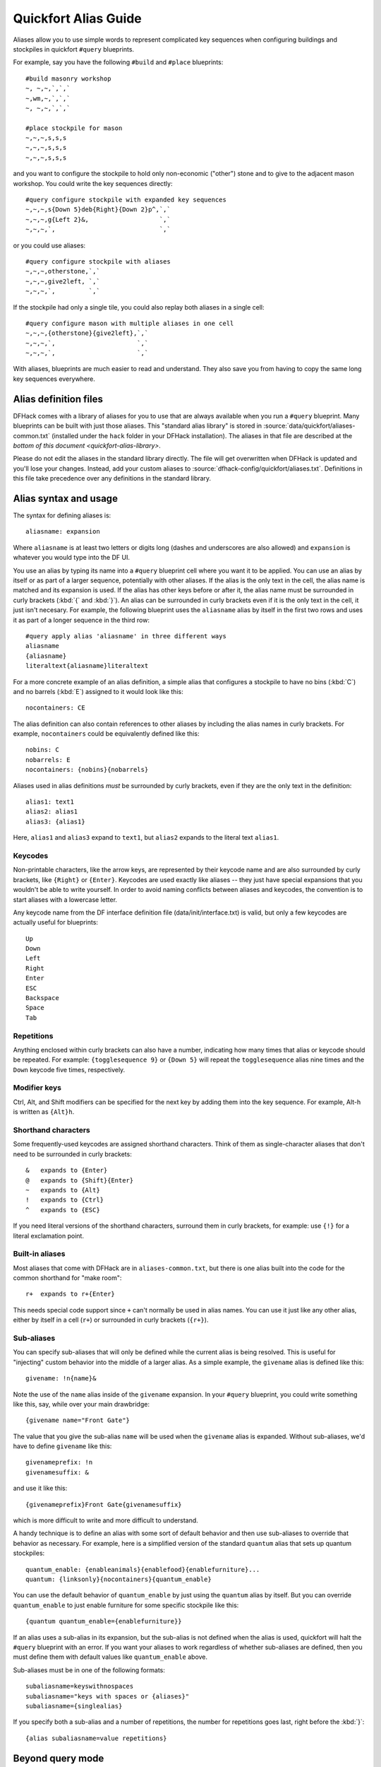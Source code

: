 .. _quickfort-alias-guide:

Quickfort Alias Guide
=====================

Aliases allow you to use simple words to represent complicated key sequences
when configuring buildings and stockpiles in quickfort ``#query`` blueprints.

For example, say you have the following ``#build`` and ``#place`` blueprints::

    #build masonry workshop
    ~, ~,~,`,`,`
    ~,wm,~,`,`,`
    ~, ~,~,`,`,`

    #place stockpile for mason
    ~,~,~,s,s,s
    ~,~,~,s,s,s
    ~,~,~,s,s,s

and you want to configure the stockpile to hold only non-economic ("other")
stone and to give to the adjacent mason workshop. You could write the
key sequences directly::

    #query configure stockpile with expanded key sequences
    ~,~,~,s{Down 5}deb{Right}{Down 2}p^,`,`
    ~,~,~,g{Left 2}&,                   `,`
    ~,~,~,`,                            `,`

or you could use aliases::

    #query configure stockpile with aliases
    ~,~,~,otherstone,`,`
    ~,~,~,give2left, `,`
    ~,~,~,`,         `,`

If the stockpile had only a single tile, you could also replay both aliases in
a single cell::

    #query configure mason with multiple aliases in one cell
    ~,~,~,{otherstone}{give2left},`,`
    ~,~,~,`,                      `,`
    ~,~,~,`,                      `,`

With aliases, blueprints are much easier to read and understand. They also
save you from having to copy the same long key sequences everywhere.

Alias definition files
----------------------

DFHack comes with a library of aliases for you to use that are always
available when you run a ``#query`` blueprint. Many blueprints can be built
with just those aliases. This "standard alias library" is stored in
:source:`data/quickfort/aliases-common.txt` (installed under the ``hack`` folder
in your DFHack installation). The aliases in that file are described at the
`bottom of this document <quickfort-alias-library>`.

Please do not edit the aliases in the standard library directly. The file will
get overwritten when DFHack is updated and you'll lose your changes. Instead,
add your custom aliases to :source:`dfhack-config/quickfort/aliases.txt`.
Definitions in this file take precedence over any definitions in the standard
library.

Alias syntax and usage
----------------------

The syntax for defining aliases is::

    aliasname: expansion

Where ``aliasname`` is at least two letters or digits long (dashes and
underscores are also allowed) and ``expansion`` is whatever you would type
into the DF UI.

You use an alias by typing its name into a ``#query`` blueprint cell where you
want it to be applied. You can use an alias by itself or as part of a larger
sequence, potentially with other aliases. If the alias is the only text in the
cell, the alias name is matched and its expansion is used. If the alias has
other keys before or after it, the alias name must be surrounded in curly
brackets (:kbd:`{` and :kbd:`}`). An alias can be surrounded in curly brackets
even if it is the only text in the cell, it just isn't necesary. For example,
the following blueprint uses the ``aliasname`` alias by itself in the first
two rows and uses it as part of a longer sequence in the third row::

    #query apply alias 'aliasname' in three different ways
    aliasname
    {aliasname}
    literaltext{aliasname}literaltext

For a more concrete example of an alias definition, a simple alias that
configures a stockpile to have no bins (:kbd:`C`) and no barrels (:kbd:`E`)
assigned to it would look like this::

    nocontainers: CE

The alias definition can also contain references to other aliases by including
the alias names in curly brackets. For example, ``nocontainers`` could be
equivalently defined like this::

    nobins: C
    nobarrels: E
    nocontainers: {nobins}{nobarrels}

Aliases used in alias definitions *must* be surrounded by curly brackets, even
if they are the only text in the definition::

    alias1: text1
    alias2: alias1
    alias3: {alias1}

Here, ``alias1`` and ``alias3`` expand to ``text1``, but ``alias2`` expands to
the literal text ``alias1``.

Keycodes
~~~~~~~~

Non-printable characters, like the arrow keys, are represented by their
keycode name and are also surrounded by curly brackets, like ``{Right}`` or
``{Enter}``. Keycodes are used exactly like aliases -- they just have special
expansions that you wouldn't be able to write yourself. In order to avoid
naming conflicts between aliases and keycodes, the convention is to start
aliases with a lowercase letter.

Any keycode name from the DF interface definition file
(data/init/interface.txt) is valid, but only a few keycodes are actually
useful for blueprints::

    Up
    Down
    Left
    Right
    Enter
    ESC
    Backspace
    Space
    Tab

Repetitions
~~~~~~~~~~~

Anything enclosed within curly brackets can also have a number, indicating how
many times that alias or keycode should be repeated. For example:
``{togglesequence 9}`` or ``{Down 5}`` will repeat the ``togglesequence``
alias nine times and the ``Down`` keycode five times, respectively.

Modifier keys
~~~~~~~~~~~~~

Ctrl, Alt, and Shift modifiers can be specified for the next key by adding
them into the key sequence. For example, Alt-h is written as ``{Alt}h``.

Shorthand characters
~~~~~~~~~~~~~~~~~~~~

Some frequently-used keycodes are assigned shorthand characters. Think of them
as single-character aliases that don't need to be surrounded in curly
brackets::

    &   expands to {Enter}
    @   expands to {Shift}{Enter}
    ~   expands to {Alt}
    !   expands to {Ctrl}
    ^   expands to {ESC}

If you need literal versions of the shorthand characters, surround them in
curly brackets, for example: use ``{!}`` for a literal exclamation point.

Built-in aliases
~~~~~~~~~~~~~~~~

Most aliases that come with DFHack are in ``aliases-common.txt``, but there is
one alias built into the code for the common shorthand for "make room"::

    r+  expands to r+{Enter}

This needs special code support since ``+`` can't normally be used in alias
names. You can use it just like any other alias, either by itself in a cell
(``r+``) or surrounded in curly brackets (``{r+}``).

Sub-aliases
~~~~~~~~~~~

You can specify sub-aliases that will only be defined while the current alias
is being resolved. This is useful for "injecting" custom behavior into the
middle of a larger alias. As a simple example, the ``givename`` alias is defined
like this::

    givename: !n{name}&

Note the use of the ``name`` alias inside of the ``givename`` expansion. In your
``#query`` blueprint, you could write something like this, say, while over your
main drawbridge::

    {givename name="Front Gate"}

The value that you give the sub-alias ``name`` will be used when the
``givename`` alias is expanded. Without sub-aliases, we'd have to define ``givename`` like this::

    givenameprefix: !n
    givenamesuffix: &

and use it like this::

    {givenameprefix}Front Gate{givenamesuffix}

which is more difficult to write and more difficult to understand.

A handy technique is to define an alias with some sort of default
behavior and then use sub-aliases to override that behavior as necessary. For
example, here is a simplified version of the standard ``quantum`` alias that
sets up quantum stockpiles::

    quantum_enable: {enableanimals}{enablefood}{enablefurniture}...
    quantum: {linksonly}{nocontainers}{quantum_enable}

You can use the default behavior of ``quantum_enable`` by just using the
``quantum`` alias by itself. But you can override ``quantum_enable`` to just
enable furniture for some specific stockpile like this::

    {quantum quantum_enable={enablefurniture}}

If an alias uses a sub-alias in its expansion, but the sub-alias is not defined when the alias is used, quickfort will halt the ``#query`` blueprint with an error. If you want your aliases to work regardless of whether sub-aliases are defined, then you must define them with default values like ``quantum_enable`` above.

Sub-aliases must be in one of the following formats::

    subaliasname=keyswithnospaces
    subaliasname="keys with spaces or {aliases}"
    subaliasname={singlealias}

If you specify both a sub-alias and a number of repetitions, the number for
repetitions goes last, right before the :kbd:`}`::

    {alias subaliasname=value repetitions}

Beyond query mode
-----------------
``#query`` blueprints normally do things in DF :kbd:`q`\uery mode, but nobody
said that we have to *stay* in query mode. ``#query`` blueprints send
arbitrary key sequences to Dwarf Fortress. Anything you can do by typing keys
into DF, you can do in a ``#query`` blueprint. It is absolutely fine to
temporarily exit out of query mode, go into, say, hauling or zone or hotkey
mode, and do whatever needs to be done.

You just have to make certain to exit out of that alternate mode and get back
into :kbd:`q`\uery mode at the end of the key sequence. That way quickfort can
continue on configuring the next tile -- a tile configuration that assumes the
game is still in query mode.

For example, here is the standard library alias for giving a name to a zone::

    namezone: ^i{givename}^q

The first :kbd:`\^` exits out of query mode. Then :kbd:`i` enters zones mode.
We then reuse the standard alias for giving something a name. Finally, we exit
out of zones mode with another :kbd:`\^` and return to :kbd:`q`\uery mode.

.. _quickfort-alias-library:

The DFHack standard alias library
---------------------------------

DFHack comes with many useful aliases for you to use in your blueprints. Many
blueprints can be built with just these aliases alone, with no custom aliases
required.

This section goes through all aliases provided by the DFHack standard alias
library, discussing their intended usage and detailing sub-aliases that you
can define to customize their behavior.

If you do define your own custom aliases in
``dfhack-config/quickfort/aliases.txt``, try to build on the library aliases.
For example, if you create an alias to modify particular furniture stockpile
settings, start your alias with ``{furnitureprefix}`` instead of
``s{Down 2}``. Using library prefixes will allow sub-aliases to work with your
aliases just like they do with library aliases. In this case, using
``{furnitureprefix}`` will allow your stockpile customization alias to work
with both stockpiles and hauling routes.

Naming aliases
~~~~~~~~~~~~~~

These aliases give descriptive names to workshops, levers, stockpiles, zones,
etc. Dwarf Fortress building, stockpile, and zone names have a maximum length
of 20 characters.

========  ===========
Alias     Sub-aliases
========  ===========
givename  name
namezone  name
========  ===========

``givename`` works anywhere you can hit Ctrl-n to customize a name, like when
the cursor is over buildings and stockpiles. Example::

    #place
    f(10x2)

    #query
    {booze}{givename name=booze}

``namezone`` is intended to be used when over an activity zone. It includes
commands to get into zones mode, set the zone name, and get back to query
mode. Example::

    #zone
    n(2x2)

    #query
    {namezone name="guard dog pen"}

Quantum stockpile aliases
~~~~~~~~~~~~~~~~~~~~~~~~~

These aliases make it easy to create :wiki:`minecart stop-based quantum stockpiles <Quantum_stockpile#The_Minecart_Stop>`.

+----------------------+------------------+
| Alias                | Sub-aliases      |
+======================+==================+
| quantum              | | name           |
|                      | | quantum_enable |
+----------------------+------------------+
| quantumstopfromnorth | | name           |
+----------------------+ | stop_name      |
| quantumstopfromsouth | | route_enable   |
+----------------------+                  |
| quantumstopfromeast  |                  |
+----------------------+                  |
| quantumstopfromwest  |                  |
+----------------------+------------------+
| quantumstop          | | name           |
|                      | | stop_name      |
|                      | | route_enable   |
|                      | | move           |
|                      | | move_back      |
+----------------------+------------------+

The idea is to use a minecart on a track stop to dump an infinite number of
items into a receiving "quantum" stockpile, which significantly simplifies
stockpile management. These aliases configure the quantum stockpile and
hauling route that make it all work. Here is a complete example for quantum
stockpiling weapons, armor, and ammunition. It has a 3x1 feeder stockpile on
the bottom (South), the trackstop in the center, and the quantum stockpile on
the top (North). Note that the feeder stockpile is the only stockpile that
needs to be configured to control which types of items end up in the quantum
stockpile. By default, the hauling route and quantum stockpile itself simply
accept whatever is put into them.

::

    #place
     ,c
     ,
    pdz(3x1)

    #build
     ,
     ,trackstopN

    #query message(remember to assign a minecart to the new route)
     ,quantum
     ,quantumstopfromsouth
    nocontainers

The ``quantum`` alias configures a 1x1 stockpile to be a quantum stockpile. It
bans all containers and prevents the stockpile from being manually filled. By
default, it also enables storage of all item categories (except corpses and
refuse), so it doesn't really matter what letter you use to place the
stockpile. :wiki:`Refuse` is excluded by default since otherwise clothes and
armor in the quantum stockpile would rot away. If you want corpses or bones in
your quantum stockpile, use :kbd:`y` and/or :kbd:`r` to place the stockpile
and the ``quantum`` alias will just enable the remaining types. If you *do*
enable refuse in your quantum stockpile, be sure you avoid putting useful
clothes or armor in there!

The ``quantumstopfromsouth`` alias is run over the track stop and configures
the hauling route, again, allowing all item categories into the minecart by
default so any item that can go into the feeder stockpile can then be placed
in the minecart. It also links the hauling route with the feeder stockpile to
the South.The track stop does not need to be fully constructed before the
``#query`` blueprint is run, but the feeder stockpile needs to exist so we can
link to it. This means that the three blueprints above can be run one right
after another, without any dwarven labor in between them, and the quantum
stockpile will work properly.

Finally, the ``nocontainers`` alias simply configures the feeder stockpile to
not have any containers (which would just get in the way here). If we wanted
to be more specific about what item types we want in the quantum stockpile, we
could configure the feeder stockpile further, for example with standard
`stockpile adjustment aliases <quickfort-stockpile-aliases>`.

After the blueprints are run, the last step is to manually assign a minecart
to the newly-defined hauling route.

You can define sub-aliases to customize how these aliases work, for example to
have fine-grained control over what item types are enabled for the route and
quantum stockpile. We'll go over those options below, but first, here is an
example for how to just give names to everything::

    #query message(remember to assign a minecart to the new route)
     ,{quantum name="armory quantum"}
     ,{quantumstopfromsouth name="Armory quantum" stop_name="Armory quantum stop"}{givename name="armory dumper"}
    {givename name="armory feeder"}

All ``name`` sub-aliases are completely optional, of course. Keep in mind that
hauling route names have a maximum length of 22 characters, hauling route stop
names have a maximum length of 21 characters, and all other names have a
maximum length of 20 characters.

If you want to be absolutely certain that nothing ends up in your quantum
stockpile other than what you've configured in the feeder stockpile, you can
set the ``quantum_enable`` sub-alias for the ``quantum`` alias. This can
prevent, for example, somebody's knocked-out tooth from being considered part
of your furniture quantum stockpile when it happened to land on it during a
fistfight::

    #query
    {quantum name="furniture quantum" quantum_enable={enablefurniture}}

You can have similar control over the hauling route if you need to be more
selective about what item types are allowed into the minecart. If you have
multiple specialized quantum stockpiles that use a common feeder pile, for
example, you can set the ``route_enable`` sub-alias::

    #query
    {quantumstopfromsouth name="Steel bar quantum" route_enable="{enablebars}{steelbars}"}

Any of the `stockpile configuration aliases <quickfort-stockpile-aliases>` can
be used for either the ``quantum_enable`` or ``route_enable`` sub-aliases.
Experienced Dwarf Fortress players may be wondering how the same aliases can
work in both contexts since the keys for entering the configuration screen
differ. Fear not! There is some sub-alias magic at work here. If you define
your own stockpile configuraiton aliases, you can use the magic yourself by
building your aliases on the ``*prefix`` aliases described later in this
guide.

Finally, the ``quantumstop`` alias is a more general version of the
``quantumstopfrom*`` aliases. The ``quantumstopfrom*`` aliases assume that the
feeder stockpile is orthogonally adjacent to your track stop (which is how
most people set them up). If your feeder stockpile is somewhere further away,
you can use the ``quantumstop`` alias directly. In addition to the
``quantumstopfrom*`` sub-aliases, you can also define the ``move`` and
``move_back`` sub-aliases, which let you specify the cursor keys required to
move from the track stop to the feeder stockpile and back again, respectively::

    #query
    {quantumstop move="{Right 2}{Up}" move_back="{Down}{Left 2}"}

Farm plots
~~~~~~~~~~

Sets a farm plot to grow the first or last type of seed in the list of
available seeds for all four seasons. The last seed is usually Plump helmet
spawn, suitable for post-embark. But if you only have one seed type, that'll
be grown instead.

+------------------+
| Alias            |
+==================+
| growlastcropall  |
+------------------+
| growfirstcropall |
+------------------+

Instead of these aliases, though, it might be more useful to use the DFHack
`autofarm` plugin.

Stockpile configuration utility aliases
~~~~~~~~~~~~~~~~~~~~~~~~~~~~~~~~~~~~~~~

===============  ===========
Alias            Sub-aliases
===============  ===========
linksonly
nocontainers
give2up
give2down
give2left
give2right
give10up
give10down
give10left
give10right
give             move
togglesequence
togglesequence2
===============  ===========

``linksonly`` and ``nocontainers`` set the named basic properties on
stockpiles. ``nocontainers`` sets bins and barrels to 0, but does not affect
wheelbarrows since the hotkeys for changing the number of wheelbarrows depend
on whether you have the DFHack `stockpiles` plugin active. It is better to set
the number of wheelbarrows via the `quickfort` ``stockpiles_max_wheelbarrows``
setting. It is set to ``0`` by default.

The ``give*`` aliases set a stockpile to give to a workshop or another
stockpile located at the indicated number of tiles in the indicated direction
from the current tile. For example, here we use the ``give2down`` alias to
connect an ``otherstone`` stockpile with a mason workshop::

    #place
    s,s,s,s,s
    s, , , ,s
    s, , , ,s
    s, , , ,s
    s,s,s,s,s

    #build
    `,`,`,`,`
    `, , , ,`
    `, ,wm,,`
    `, , , ,`
    `,`,`,`,`

    #query
     , ,give2down
    otherstone

and here is a generic stone stockpile that gives to a stockpile that only
takes flux::

    #place
    s(10x1)
    s(10x10)

    #query
    flux
    ,
    give2up

If you want to give to some other tile that is not already covered by the
``give2*`` or ``give10*`` aliases, you can use the generic ``give`` alias and
specify the movement keys yourself in the ``move`` sub-alias. Here is how to
give to a stockpile or workshop one z-level above, 9 tiles to the left, and 14
tiles down::

    #query
    {give move="<{Left 9}{Down 14}"}

``togglesequence`` and ``togglesequence2`` send ``{Down}{Enter}`` or
``{Down 2}{Enter}`` to toggle adjacent (or alternating) items in a list. This
is useful when toggling a bunch of related item types in the stockpile config.
For example, the ``dye`` and ``tallow`` aliases in the standard alias library
need to select specific items from long lists::

    dye:    {foodprefix}b{Right}{Down 11}{Right}{Down 28}{togglesequence 4}^
    tallow: {foodprefix}b{Right}{Down 13}{Right}{Down}{togglesequence2 811}^

.. _quickfort-stockpile-aliases:

Stockpile adjustment aliases
~~~~~~~~~~~~~~~~~~~~~~~~~~~~

For each stockpile item category, there are three standard aliases:

* ``*prefix`` aliases enter the stockpile configuration screen and position
  the cursor at a particular item category in the left-most column, ready for
  further keys that configure the elements within that category. All other
  stockpile adjustment aliases are built on these prefixes. You can use them
  yourself to create stockpile adjustment aliases that aren't already covered
  by the standard library aliases. Using the library prefix instead of
  creating your own also allows your stockpile configuration aliases to be
  used for both stockpiles and hauling routes. For example, here is the
  library definition for ``booze``::

    booze: {foodprefix}b{Right}{Down 5}p{Down}p^

* ``enable*`` aliases enter the stockpile configuration screen, enable all
  subtypes of the named category, and exit the stockpile configuration screen
* ``disable*`` aliases enter the stockpile configuration screen, disable all
  subtypes of the named category, and exit the stockpile configuration screen

====================  ====================  =====================
Prefix                Enable                Disable
====================  ====================  =====================
animalsprefix         enableanimals         disableanimals
foodprefix            enablefood            disablefood
furnitureprefix       enablefurniture       disablefurniture
corpsesprefix         enablecorpses         disablecorpses
refuseprefix          enablerefuse          disablerefuse
stoneprefix           enablestone           disablestone
ammoprefix            enableammo            disableammo
coinsprefix           enablecoins           disablecoins
barsprefix            enablebars            disablebars
gemsprefix            enablegems            disablegems
finishedgoodsprefix   enablefinishedgoods   disablefinishedgoods
leatherprefix         enableleather         disableleather
clothprefix           enablecloth           disablecloth
woodprefix            enablewood            disablewood
weaponsprefix         enableweapons         disableweapons
armorprefix           enablearmor           disablearmor
sheetprefix           enablesheet           disablesheet
====================  ====================  =====================

Then, for each item category, there are aliases that manipulate interesting
subsets of that category:

* Exclusive aliases forbid everthing within a category and then enable only
  the named item type (or named class of items)
* ``forbid*`` aliases forbid the named type and leave the rest of the
  stockpile untouched.
* ``permit*`` aliases permit the named type and leave the rest of the
  stockpile untouched.

Note that for specific item types (items in the third stockpile configuration
column), you can only toggle the item type on and off. Aliases can't know
whether sending the ``{Enter}`` key will enable or disable the type. The
``forbid*`` aliases that affect these item types assume the item type was
enabled and toggle it off. Likewise, the ``permit*`` aliases assume the item
type was disabled and toggle it on. If the item type is not in the expected
enabled/disabled state when the alias is run, the aliases will not behave
properly.

Animal stockpile adjustments
````````````````````````````

===========  ===========  ============
Exclusive    Forbid       Permit
===========  ===========  ============
cages        forbidcages  permitcages
traps        forbidtraps  permittraps
===========  ===========  ============

Food stockpile adjustments
``````````````````````````

===============  ====================  ====================
Exclusive        Forbid                Permit
===============  ====================  ====================
preparedfood     forbidpreparedfood    permitpreparedfood
unpreparedfish   forbidunpreparedfish  permitunpreparedfish
plants           forbidplants          permitplants
booze            forbidbooze           permitbooze
seeds            forbidseeds           permitseeds
dye              forbiddye             permitdye
tallow           forbidtallow          permittallow
miscliquid       forbidmiscliquid      permitmiscliquid
===============  ====================  ====================

Furniture stockpile adjustments
```````````````````````````````

+-----------+
| Exclusive |
+===========+
| pots      |
+-----------+
| bags      |
+-----------+
| buckets   |
+-----------+
| sand      |
+-----------+

Notes:

* Because of the limitations of Dwarf Fortress, ``bags`` cannot distinguish
  between empty and filled bags

Refuse stockpile adjustments
````````````````````````````

===========  ==================  ==================
Exclusive    Forbid              Permit
===========  ==================  ==================
bodyparts    forbidbodyparts     permitbodyparts
rawhides     forbidrawhides      permitrawhides
tannedhides  forbidtannedhides   permittannedhides
skulls       forbidskulls        permitskulls
bones        forbidbones         permitbones
shells       forbidshells        permitshells
teeth        forbidteeth         permitteeth
horns        forbidhorns         permithorns
hair         forbidhair          permithair
craftrefuse  forbidcraftrefuse   permitcraftrefuse
===========  ==================  ==================

Notes:

* ``bodyparts`` includes remains/corpses and rotten rawhdes.
* ``craftrefuse`` includes everything a craftsdwarf can use: skulls, bones,
  shells, teeth, horns, and hair.

Stone stockpile adjustments
```````````````````````````

=============  ====================  ====================
Exclusive      Forbid                Permit
=============  ====================  ====================
metal          forbidmetal           permitmetal
iron           forbidiron            permitiron
economic       forbideconomic        permiteconomic
flux           forbidflux            permitflux
plaster        forbidplaster         permitplaster
coalproducing  forbidcoalproducing   permitcoalproducing
otherstone     forbidotherstone      permitotherstone
bauxite        forbidbauxite         permitbauxite
clay           forbidclay            permitclay
=============  ====================  ====================

Ammo stockpile adjustments
``````````````````````````

===============  ====================
Exclusive        Forbid
===============  ====================
bolts
\                forbidmetalbolts
\                forbidwoodenbolts
\                forbidbonebolts
===============  ====================

Bar stockpile adjustments
`````````````````````````

===========  ==================
Exclusive    Forbid
===========  ==================
bars         forbidbars
metalbars    forbidmetalbars
ironbars     forbidironbars
steelbars    forbidsteelbars
pigironbars  forbidpigironbars
otherbars    forbidotherbars
coal         forbidcoal
potash       forbidpotash
ash          forbidash
pearlash     forbidpearlash
soap         forbidsoap
blocks       forbidblocks
===========  ==================

Gem stockpile adjustments
`````````````````````````

===========  ================
Exclusive    Forbid
===========  ================
roughgems    forbidroughgems
roughglass   forbidroughglass
cutgems      forbidcutgems
cutglass     forbidcutglass
cutstone     forbidcutstone
===========  ================

Finished goods stockpile adjustments
````````````````````````````````````

+-----------+
| Exclusive |
+===========+
| jugs      |
+-----------+

Cloth stockpile adjustments
```````````````````````````

+------------------+
| Exclusive        |
+==================+
| thread           |
+------------------+
| adamantinethread |
+------------------+
| cloth            |
+------------------+
| adamantinecloth  |
+------------------+

Weapon stockpile adjustments
````````````````````````````

=================  ========================  ====================
Exclusive          Forbid                    Permit
=================  ========================  ====================
\                  forbidweapons             permitweapons
\                  forbidtrapcomponents      permittrapcomponents
metalweapons       forbidmetalweapons        permitmetalweapons
\                  forbidstoneweapons        permitstoneweapons
\                  forbidotherweapons        permitotherweapons
ironweapons        forbidironweapons         permitironweapons
copperweapons      forbidcopperweapons       permitcopperweapons
steelweapons       forbidsteelweapons        permitsteelweapons
masterworkweapons  forbidmasterworkweapons   permitmasterworkweapons
artifactweapons    forbidartifactweapons     permitartifactweapons
=================  ========================  ====================

Armor stockpile adjustments
```````````````````````````

===============  ======================  ====================
Exclusive        Forbid                  Permit
===============  ======================  ====================
metalarmor       forbidmetalarmor        permitmetalarmor
otherarmor       forbidotherarmor        permitotherarmor
ironarmor        forbidironarmor         permitironarmor
copperarmor      forbidcopperarmor       permitcopperarmor
steelarmor       forbidsteelarmor        permitsteelarmor
masterworkarmor  forbidmasterworkarmor   permitmasterworkarmor
artifactarmor    forbidartifactarmor     permitartifactarmor
===============  ======================  ====================
